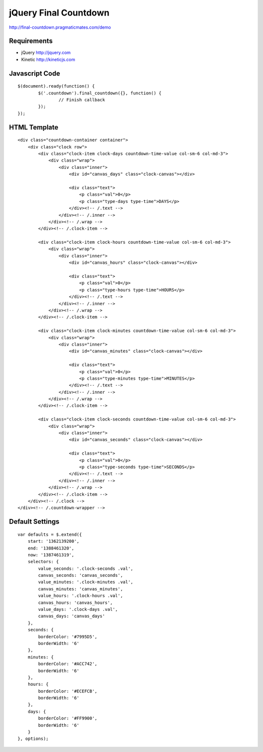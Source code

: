 jQuery Final Countdown
======================

http://final-countdown.pragmaticmates.com/demo

Requirements
------------
- jQuery http://jquery.com
- Kinetic http://kineticjs.com

Javascript Code
---------------
::

	$(document).ready(function() {
		$('.countdown').final_countdown({}, function() {
			// Finish callback
		});
	});

HTML Template
-------------
::

	<div class="countdown-container container">
	    <div class="clock row">
	        <div class="clock-item clock-days countdown-time-value col-sm-6 col-md-3">
	            <div class="wrap">
	                <div class="inner">
	                    <div id="canvas_days" class="clock-canvas"></div>

	                    <div class="text">
	                        <p class="val">0</p>
	                        <p class="type-days type-time">DAYS</p>
	                    </div><!-- /.text -->
	                </div><!-- /.inner -->
	            </div><!-- /.wrap -->
	        </div><!-- /.clock-item -->

	        <div class="clock-item clock-hours countdown-time-value col-sm-6 col-md-3">
	            <div class="wrap">
	                <div class="inner">
	                    <div id="canvas_hours" class="clock-canvas"></div>

	                    <div class="text">
	                        <p class="val">0</p>
	                        <p class="type-hours type-time">HOURS</p>
	                    </div><!-- /.text -->
	                </div><!-- /.inner -->
	            </div><!-- /.wrap -->
	        </div><!-- /.clock-item -->

	        <div class="clock-item clock-minutes countdown-time-value col-sm-6 col-md-3">
	            <div class="wrap">
	                <div class="inner">
	                    <div id="canvas_minutes" class="clock-canvas"></div>

	                    <div class="text">
	                        <p class="val">0</p>
	                        <p class="type-minutes type-time">MINUTES</p>
	                    </div><!-- /.text -->
	                </div><!-- /.inner -->
	            </div><!-- /.wrap -->
	        </div><!-- /.clock-item -->

	        <div class="clock-item clock-seconds countdown-time-value col-sm-6 col-md-3">
	            <div class="wrap">
	                <div class="inner">
	                    <div id="canvas_seconds" class="clock-canvas"></div>

	                    <div class="text">
	                        <p class="val">0</p>
	                        <p class="type-seconds type-time">SECONDS</p>
	                    </div><!-- /.text -->
	                </div><!-- /.inner -->
	            </div><!-- /.wrap -->
	        </div><!-- /.clock-item -->
	    </div><!-- /.clock -->
	</div><!-- /.countdown-wrapper -->

Default Settings
----------------
::

    var defaults = $.extend({
        start: '1362139200',
        end: '1388461320',
        now: '1387461319',
        selectors: {
            value_seconds: '.clock-seconds .val',
            canvas_seconds: 'canvas_seconds',
            value_minutes: '.clock-minutes .val',
            canvas_minutes: 'canvas_minutes',
            value_hours: '.clock-hours .val',
            canvas_hours: 'canvas_hours',
            value_days: '.clock-days .val',
            canvas_days: 'canvas_days'
        },
        seconds: {
            borderColor: '#7995D5',
            borderWidth: '6'
        },
        minutes: {
            borderColor: '#ACC742',
            borderWidth: '6'
        },
        hours: {
            borderColor: '#ECEFCB',
            borderWidth: '6'
        },
        days: {
            borderColor: '#FF9900',
            borderWidth: '6'
        }
    }, options);